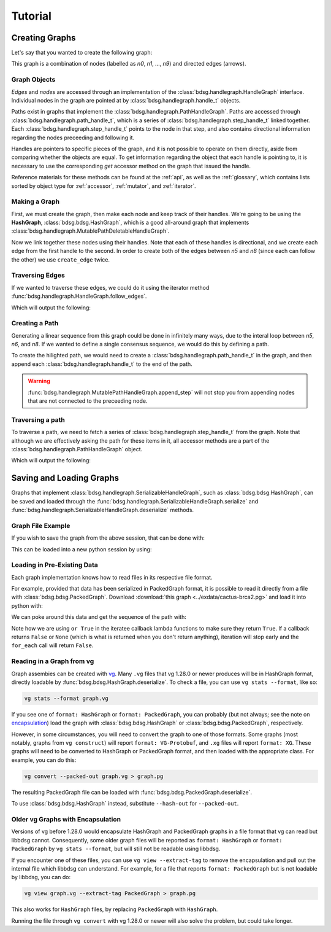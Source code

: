 #########
Tutorial
#########

.. testsetup::

   # Need to be in the directory with the test data
   import os
   os.chdir('exdata')

****************
Creating Graphs
****************
Let's say that you wanted to create the following graph:

.. image:: /img/exampleGraph.png

This graph is a combination of nodes (labelled as `n0`, `n1`, ..., `n9`) and directed edges (arrows).

Graph Objects
=============

*Edges* and *nodes* are accessed through an implementation of the :class:`bdsg.handlegraph.HandleGraph` interface. Individual nodes in the graph are pointed at by :class:`bdsg.handlegraph.handle_t` objects.

Paths exist in graphs that implement the :class:`bdsg.handlegraph.PathHandleGraph`. Paths are accessed through :class:`bdsg.handlegraph.path_handle_t`, which is a series of :class:`bdsg.handlegraph.step_handle_t` linked together. Each :class:`bdsg.handlegraph.step_handle_t` points to the node in that step, and also contains directional information regarding the nodes preceeding and following it.

Handles are pointers to specific pieces of the graph, and it is not possible to operate on them directly, aside from comparing whether the objects are equal. To get information regarding the object that each handle is pointing to, it is necessary to use the corresponding `get` accessor method on the graph that issued the handle.

Reference materials for these methods can be found at the :ref:`api`, as well as the :ref:`glossary`, which contains lists sorted by object type for :ref:`accessor`, :ref:`mutator`, and :ref:`iterator`.

Making a Graph
===============
First, we must create the graph, then make each node and keep track of their handles. We're going to be using the **HashGraph**, :class:`bdsg.bdsg.HashGraph`, which is a good all-around graph that implements :class:`bdsg.handlegraph.MutablePathDeletableHandleGraph`.

.. testcode::

    from bdsg.bdsg import HashGraph
    gr = HashGraph()
    seq = ["CGA", "TTGG", "CCGT", "C", "GT", "GATAA", "CGG", "ACA", "GCCG", "ATATAAC"]
    n = []
    for s in seq:
        n.append(gr.create_handle(s))

Now we link together these nodes using their handles. Note that each of these handles is directional, and we create each edge from the first handle to the second. In order to create both of the edges between `n5` and `n8` (since each can follow the other) we use ``create_edge`` twice.

.. testcode::

    gr.create_edge(n[0], n[1])
    gr.create_edge(n[1], n[2])
    gr.create_edge(n[2], n[3])
    gr.create_edge(n[2], n[4])
    gr.create_edge(n[3], n[5])
    gr.create_edge(n[5], n[6])
    # Connect the end of n5 to the start of n8
    gr.create_edge(n[5], n[8])
    gr.create_edge(n[6], n[7])
    gr.create_edge(n[6], n[8])
    gr.create_edge(n[7], n[9])
    gr.create_edge(n[8], n[9])
    # Connect the end of n8 back around to the start of n5
    gr.create_edge(n[8], n[5])

Traversing Edges
================
If we wanted to traverse these edges, we could do it using the iterator method :func:`bdsg.handlegraph.HandleGraph.follow_edges`.

.. testcode::

    def next_node_list(handle):
        lis = []
        gr.follow_edges(handle, False, lambda y: lis.append(y))
        return lis

    print(f'n0: {gr.get_sequence(n[0])}')
    next_node = next_node_list(n[0])[0]
    print(f'n1: {gr.get_sequence(next_node)}')
    next_node = next_node_list(next_node)[0]
    print(f'n2: {gr.get_sequence(next_node)}')

Which will output the following:

.. testoutput::
        
    n0: CGA
    n1: TTGG
    n2: CCGT

Creating a Path
===============

Generating a linear sequence from this graph could be done in infinitely many ways, due to the interal loop between `n5`, `n6`, and `n8`. If we wanted to define a single consensus sequence, we would do this by defining a path.

.. image:: /img/exampleGraphPath.png

To create the hilighted path, we would need to create a :class:`bdsg.handlegraph.path_handle_t` in the graph, and then append each :class:`bdsg.handlegraph.handle_t` to the end of the path.

.. testcode::

    path = gr.create_path_handle("path")
    gr.append_step(path, n[0])
    gr.append_step(path, n[1])
    gr.append_step(path, n[2])
    gr.append_step(path, n[4])
    gr.append_step(path, n[5])
    gr.append_step(path, n[6])
    gr.append_step(path, n[7])
    gr.append_step(path, n[9])

.. warning::

    :func:`bdsg.handlegraph.MutablePathHandleGraph.append_step` will not stop you from appending nodes that are not connected to the preceeding node.

.. testcode::
        
    # the following code runs without error
    badpath = gr.create_path_handle("badpath")
    gr.append_step(badpath, n[0])
    gr.append_step(badpath, n[3])

Traversing a path
=================

To traverse a path, we need to fetch a series of :class:`bdsg.handlegraph.step_handle_t` from the graph. Note that although we are effectively asking the path for these items in it, all accessor methods are a part of the :class:`bdsg.handlegraph.PathHandleGraph` object.

.. testcode::

    step = gr.path_begin(path)
    while(gr.has_next_step(step)):
        # get the node handle from the step handle
        current_node_handle = gr.get_handle_of_step(step)
        # ask the node handle for the sequence
        print(gr.get_sequence(current_node_handle))
        # progress to the next step
        step = gr.get_next_step(step)
    current_node_handle = gr.get_handle_of_step(step)
    print(gr.get_sequence(current_node_handle))

Which will output the following:

.. testoutput::
        
    CGA
    TTGG
    CCGT
    GT
    GATAA
    CGG
    ACA
    ATATAAC

*************************
Saving and Loading Graphs
*************************

Graphs that implement :class:`bdsg.handlegraph.SerializableHandleGraph`, such as :class:`bdsg.bdsg.HashGraph`, can be saved and loaded through the :func:`bdsg.handlegraph.SerializableHandleGraph.serialize` and :func:`bdsg.handlegraph.SerializableHandleGraph.deserialize` methods. 

Graph File Example
==================

If you wish to save the graph from the above session, that can be done with:

.. testcode::

    gr.serialize("example_graph.hg")

This can be loaded into a new python session by using:

.. testcode::
        
    from bdsg.bdsg import HashGraph
    gr = HashGraph()
    gr.deserialize("example_graph.hg")

Loading in Pre-Existing Data
============================

Each graph implementation knows how to read files in its respective file format.

For example, provided that data has been serialized in PackedGraph format, it is possible to read it directly from a file with :class:`bdsg.bdsg.PackedGraph`. Download :download:`this graph <../exdata/cactus-brca2.pg>` and load it into python with:

.. testcode::
        
    from bdsg.bdsg import PackedGraph
    brca2 = PackedGraph()
    brca2.deserialize("cactus-brca2.pg")

We can poke around this data and get the sequence of the path with:

.. testcode::

    path_handle = [] 
    handles = []
    brca2.for_each_path_handle(lambda y: path_handle.append(y) or True)
    brca2.for_each_step_in_path(path_handle[0], 
        lambda y: handles.append(brca2.get_handle_of_step(y)) or True)
    sequence = ""
    for handle in handles:
        sequence += brca2.get_sequence(handle)
    print(sequence[0:10])
    print(len(sequence))
    
.. testoutput::
    :hide:
    
    TGTGGCGCGA
    84159
        
Note how we are using ``or True`` in the iteratee callback lambda functions to make sure they return ``True``. If a callback returns ``False`` or ``None`` (which is what is returned when you don't return anything), iteration will stop early and the ``for_each`` call will return ``False``.

Reading in a Graph from vg
==========================

Graph assembies can be created with `vg <https://github.com/vgteam/vg>`_. Many ``.vg`` files that vg 1.28.0 or newer produces will be in HashGraph format, directly loadable by :func:`bdsg.bdsg.HashGraph.deserialize`.
To check a file, you can use ``vg stats --format``, like so:

.. code-block:: bash

    vg stats --format graph.vg
    
If you see one of ``format: HashGraph`` or ``format: PackedGraph``, you can probably (but not always; see the note on encapsulation_) load the graph with :class:`bdsg.bdsg.HashGraph` or :class:`bdsg.bdsg.PackedGraph`, respectively.

However, in some circumstances, you will need to convert the graph to one of those formats. Some graphs (most notably, graphs from ``vg construct``) will report ``format: VG-Protobuf``, and ``.xg`` files will report ``format: XG``. These graphs will need to be converted to HashGraph or PackedGraph format, and then loaded with the appropriate class. For example, you can do this:

.. code-block:: bash

    vg convert --packed-out graph.vg > graph.pg
    
The resulting PackedGraph file can be loaded with :func:`bdsg.bdsg.PackedGraph.deserialize`.

.. testcode::
        
    from bdsg.bdsg import PackedGraph
    graph = PackedGraph()
    graph.deserialize("graph.pg")

To use :class:`bdsg.bdsg.HashGraph` instead, substitute ``--hash-out`` for ``--packed-out``.

.. _encapsulation:

Older vg Graphs with Encapsulation
==================================

Versions of vg before 1.28.0 would encapsulate HashGraph and PackedGraph graphs in a file format that vg can read but libbdsg cannot. Consequently, some older graph files will be reported as ``format: HashGraph`` or ``format: PackedGraph`` by ``vg stats --format``, but will still not be readable using libbdsg.

If you encounter one of these files, you can use ``vg view --extract-tag`` to remove the encapsulation and pull out the internal file which libbdsg can understand. For example, for a file that reports ``format: PackedGraph`` but is not loadable by libbdsg, you can do:

.. code-block:: bash

    vg view graph.vg --extract-tag PackedGraph > graph.pg

This also works for ``HashGraph`` files, by replacing ``PackedGraph`` with ``HashGraph``.

Running the file through ``vg convert`` with vg 1.28.0 or newer will also solve the problem, but could take longer.
